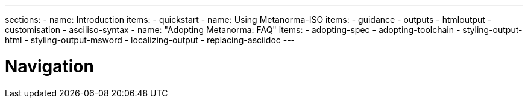 ---
sections:
- name: Introduction
  items:
    - quickstart
- name: Using Metanorma-ISO
  items:
    - guidance
    - outputs
    - htmloutput
    - customisation
    - asciiiso-syntax
- name: "Adopting Metanorma: FAQ"
  items:
    - adopting-spec
    - adopting-toolchain
    - styling-output-html
    - styling-output-msword
    - localizing-output
    - replacing-asciidoc
---

= Navigation
